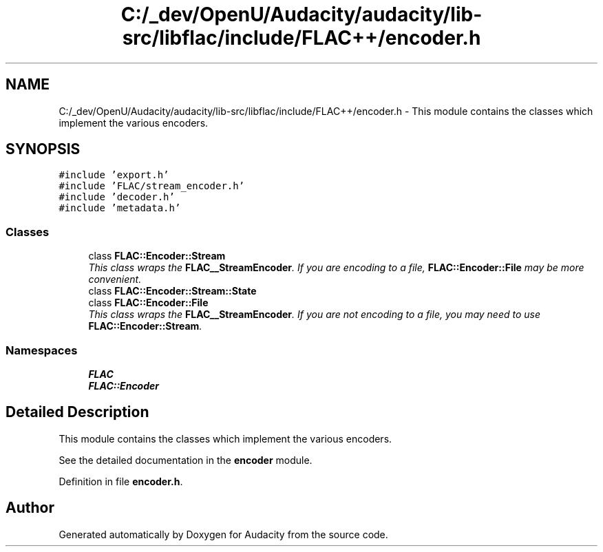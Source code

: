 .TH "C:/_dev/OpenU/Audacity/audacity/lib-src/libflac/include/FLAC++/encoder.h" 3 "Thu Apr 28 2016" "Audacity" \" -*- nroff -*-
.ad l
.nh
.SH NAME
C:/_dev/OpenU/Audacity/audacity/lib-src/libflac/include/FLAC++/encoder.h \- This module contains the classes which implement the various encoders\&.  

.SH SYNOPSIS
.br
.PP
\fC#include 'export\&.h'\fP
.br
\fC#include 'FLAC/stream_encoder\&.h'\fP
.br
\fC#include 'decoder\&.h'\fP
.br
\fC#include 'metadata\&.h'\fP
.br

.SS "Classes"

.in +1c
.ti -1c
.RI "class \fBFLAC::Encoder::Stream\fP"
.br
.RI "\fIThis class wraps the \fBFLAC__StreamEncoder\fP\&. If you are encoding to a file, \fBFLAC::Encoder::File\fP may be more convenient\&. \fP"
.ti -1c
.RI "class \fBFLAC::Encoder::Stream::State\fP"
.br
.ti -1c
.RI "class \fBFLAC::Encoder::File\fP"
.br
.RI "\fIThis class wraps the \fBFLAC__StreamEncoder\fP\&. If you are not encoding to a file, you may need to use \fBFLAC::Encoder::Stream\fP\&. \fP"
.in -1c
.SS "Namespaces"

.in +1c
.ti -1c
.RI " \fBFLAC\fP"
.br
.ti -1c
.RI " \fBFLAC::Encoder\fP"
.br
.in -1c
.SH "Detailed Description"
.PP 
This module contains the classes which implement the various encoders\&. 

See the detailed documentation in the \fBencoder \fP module\&. 
.PP
Definition in file \fBencoder\&.h\fP\&.
.SH "Author"
.PP 
Generated automatically by Doxygen for Audacity from the source code\&.
